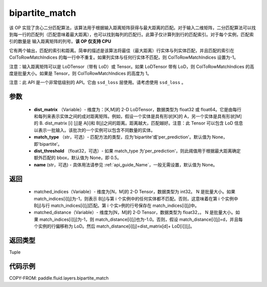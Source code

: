.. _cn_api_fluid_layers_bipartite_match:

bipartite_match
-------------------------------

.. py:function:: paddle.fluid.layers.bipartite_match(dist_matrix, match_type=None, dist_threshold=None, name=None)




该 OP 实现了贪心二分匹配算法，该算法用于根据输入距离矩阵获得与最大距离的匹配。对于输入二维矩阵，二分匹配算法可以找到每一行的匹配列（匹配意味着最大距离），也可以找到每列的匹配行。此算子仅计算列到行的匹配索引。对于每个实例，匹配索引的数量是
输入距离矩阵的列号。**该 OP 仅支持 CPU**

它有两个输出，匹配的索引和距离。简单的描述是该算法将最佳（最大距离）行实体与列实体匹配，并且匹配的索引在 ColToRowMatchIndices 的每一行中不重复。如果列实体与任何行实体不匹配，则 ColToRowMatchIndices 设置为-1。

注意：输入距离矩阵可以是 LoDTensor（带有 LoD）或 Tensor。如果 LoDTensor 带有 LoD，则 ColToRowMatchIndices 的高度是批量大小。如果是 Tensor，则 ColToRowMatchIndices 的高度为 1。

注意：此 API 是一个非常低级别的 API。它由 ``ssd_loss`` 层使用。请考虑使用 ``ssd_loss`` 。

参数
::::::::::::

                - **dist_matrix** （Variable）- 维度为：[K,M]的 2-D LoDTensor，数据类型为 float32 或 float64。它是由每行和每列来表示实体之间的成对距离矩阵。例如，假设一个实体是具有形状[K]的 A，另一个实体是具有形状[M]的 B. dist_matrix [i] [j]是 A[i]和 B[j]之间的距离。距离越大，匹配越好。注意：此 Tensor 可以包含 LoD 信息以表示一批输入。该批次的一个实例可以包含不同数量的实体。
                - **match_type** （str，可选）- 匹配方法的类型，应为'bipartite'或'per_prediction'。默认值为 None，即'bipartite'。
                - **dist_threshold** （float32，可选）- 如果 match_type 为'per_prediction'，则此阈值用于根据最大距离确定额外匹配的 bbox，默认值为 None，即 0.5。
                - **name** (str，可选) - 具体用法请参见 :ref:`api_guide_Name`，一般无需设置，默认值为 None。

返回
::::::::::::


         - matched_indices（Variable）- 维度为[N，M]的 2-D Tensor，数据类型为 int32。 N 是批量大小。如果 match_indices[i][j]为-1，则表示 B[j]与第 i 个实例中的任何实体都不匹配。否则，这意味着在第 i 个实例中 B[j]与行 match_indices[i][j]匹配。第 i 个实>例的行号保存在 match_indices[i][j]中。
         - matched_distance（Variable）- 维度为[N，M]的 2-D Tensor，数据类型为 float32，。 N 是批量大小。如果 match_indices[i][j]为-1，则 match_distance[i][j]也为-1.0。否则，假设 match_distance[i][j]=d，并且每个实例的行偏移称为 LoD。然后 match_distance[i][j]=dist_matrix[d]+ LoD[i]][j]。


返回类型
::::::::::::
Tuple


代码示例
::::::::::::

COPY-FROM: paddle.fluid.layers.bipartite_match
